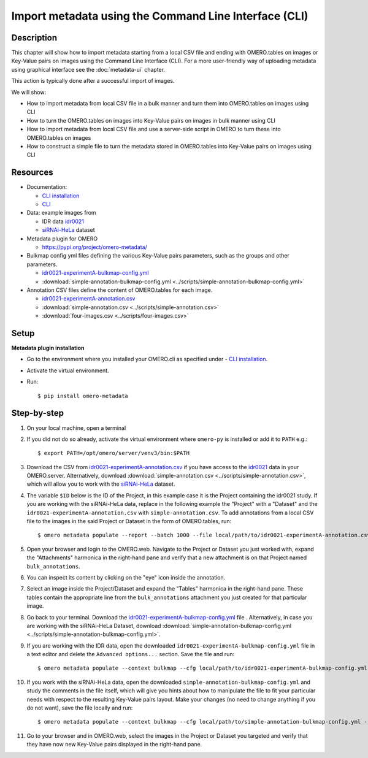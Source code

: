 Import metadata using the Command Line Interface (CLI)
======================================================

Description
-----------

This chapter will show how to import metadata starting from a local CSV file and ending with OMERO.tables on images or Key-Value pairs on images using the Command Line Interface (CLI). For a more user-friendly way of uploading metadata using graphical interface see the :doc:`metadata-ui` chapter.

This action is typically done after a successful import of images.

We will show:

- How to import metadata from local CSV file in a bulk manner and turn them into OMERO.tables on images using CLI

- How to turn the OMERO.tables on images into Key-Value pairs on images in bulk manner using CLI

- How to import metadata from local CSV file and use a server-side script in OMERO to turn these into OMERO.tables on images

- How to construct a simple file to turn the metadata stored in OMERO.tables into Key-Value pairs on images using CLI

Resources
---------

-  Documentation:

   -  `CLI installation <https://docs.openmicroscopy.org/omero/latest/users/cli/installation.html>`_

   -  `CLI <https://docs.openmicroscopy.org/omero/latest/users/cli/index.html>`__

-  Data: example images from

   -  IDR data `idr0021 <https://idr.openmicroscopy.org/search/?query=Name:idr0051>`__
   -  `siRNAi-HeLa <https://downloads.openmicroscopy.org/images/DV/siRNAi-HeLa/>`_ dataset

-  Metadata plugin for OMERO

   - https://pypi.org/project/omero-metadata/

-  Bulkmap config yml files defining the various Key-Value pairs parameters, such as the groups and other parameters.

   - `idr0021-experimentA-bulkmap-config.yml <https://github.com/IDR/idr0021-lawo-pericentriolarmaterial/blob/9479af85f19487f215e3dfdd31a1b587370ed3cf/experimentA/idr0021-experimentA-bulkmap-config.yml>`_
   - :download:`simple-annotation-bulkmap-config.yml <../scripts/simple-annotation-bulkmap-config.yml>`

-  Annotation CSV files define the content of OMERO.tables for each image.

   - `idr0021-experimentA-annotation.csv <https://github.com/IDR/idr0021-lawo-pericentriolarmaterial/blob/9479af85f19487f215e3dfdd31a1b587370ed3cf/experimentA/idr0021-experimentA-annotation.csv>`_
   - :download:`simple-annotation.csv <../scripts/simple-annotation.csv>`
   - :download:`four-images.csv <../scripts/four-images.csv>`

Setup
-----

**Metadata plugin installation**

- Go to the environment where you installed your OMERO.cli as specified under - `CLI installation <https://docs.openmicroscopy.org/omero/latest/users/cli/installation.html>`_.

- Activate the virtual environment.

- Run::
    
    $ pip install omero-metadata

Step-by-step
------------

#.  On your local machine, open a terminal

#.  If you did not do so already, activate the virtual environment where ``omero-py`` is installed or add it to ``PATH`` e.g.::

    $ export PATH=/opt/omero/server/venv3/bin:$PATH

#.  Download the CSV from `idr0021-experimentA-annotation.csv <https://github.com/IDR/idr0021-lawo-pericentriolarmaterial/blob/9479af85f19487f215e3dfdd31a1b587370ed3cf/experimentA/idr0021-experimentA-annotation.csv>`_ if you have access to the `idr0021 <https://idr.openmicroscopy.org/search/?query=Name:idr0051>`__ data  in your OMERO.server. Alternatively, download :download:`simple-annotation.csv <../scripts/simple-annotation.csv>`, which will allow you to work with the `siRNAi-HeLa <https://downloads.openmicroscopy.org/images/DV/siRNAi-HeLa/>`_ dataset.

#.  The variable ``$ID​`` below is the ID of the ​Project, in this example case it is the Project containing the idr0021 study. If you are working with the siRNAi-HeLa data, replace in the following example the "Project" with a "Dataset" and the ``idr0021-experimentA-annotation.csv`` with ``simple-annotation.csv``. To add annotations from a local CSV file to the images in the said Project or Dataset in the form of OMERO.tables, run::
    
    $ omero metadata populate --report --batch 1000 --file local/path/to/idr0021-experimentA-annotation.csv Project:$ID

#.  Open your browser and login to the OMERO.web. Navigate to the Project or Dataset you just worked with, expand the "Attachments" harmonica in the right-hand pane and verify that a new attachment is on that Project named ``bulk_annotations``.

    |image0|

#.  You can inspect its content by clicking on the "eye" icon |image1| inside the annotation.

#.  Select an image inside the Project/Dataset and expand the "Tables" harmonica in the right-hand pane. These tables contain the appropriate line from the ``bulk_annotations`` attachment you just created for that particular image.

    |image2|

#.  Go back to your terminal. Download the `idr0021-experimentA-bulkmap-config.yml <https://github.com/IDR/idr0021-lawo-pericentriolarmaterial/blob/9479af85f19487f215e3dfdd31a1b587370ed3cf/experimentA/idr0021-experimentA-bulkmap-config.yml>`_ file . Alternatively, in case you are working with the siRNAi-HeLa Dataset, download :download:`simple-annotation-bulkmap-config.yml <../scripts/simple-annotation-bulkmap-config.yml>`.

#.  If you are working with the IDR data, open the downloaded ``idr0021-experimentA-bulkmap-config.yml`` file in a text editor and delete the ``Advanced options...`` section. Save the file and run::

    $ omero metadata populate --context bulkmap --cfg local/path/to/idr0021-experimentA-bulkmap-config.yml --batch 100 Project:$ID

#.  If you work with the siRNAi-HeLa data, open the downloaded ``simple-annotation-bulkmap-config.yml`` and study the comments in the file itself, which will give you hints about how to manipulate the file to fit your particular needs with respect to the resulting Key-Value pairs layout. Make your changes (no need to change anything if you do not want), save the file locally and run::

    $ omero metadata populate --context bulkmap --cfg local/path/to/simple-annotation-bulkmap-config.yml --batch 100 Dataset:$ID

#.  Go to your browser and in OMERO.web, select the images in the Project or Dataset you targeted and verify that they have now new Key-Value pairs displayed in the right-hand pane.

    |image3a|

.. |image0| image:: images/metadata1.png
   :width: 4in
   :height: 1in

.. |image1| image:: images/metadata2.png
   :width: 0.35in
   :height: 0.3in

.. |image2| image:: images/metadata3.png
   :width: 4in
   :height: 3.5in

.. |image3a| image:: images/metadata3a.png
   :width: 4in
   :height: 3.3in

.. |image4| image:: images/metadata4.png
   :width: 5in
   :height: 1.5in

.. |image5| image:: images/metadata5.png
   :width: 4in
   :height: 1in

.. |image6| image:: images/metadata6.png
   :width: 0.35in
   :height: 0.3in

.. |image7| image:: images/metadata7.png
   :width: 2in
   :height: 0.7in

.. |image8| image:: images/metadata8.png
   :width: 4in
   :height: 1.3in

.. |image9| image:: images/metadata9.png
   :width: 4in
   :height: 2in
